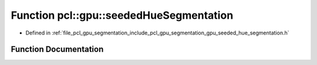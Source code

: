 .. _exhale_function_gpu__seeded__hue__segmentation_8h_1ab225e2d96cadb43c2504335c97fbad8f:

Function pcl::gpu::seededHueSegmentation
========================================

- Defined in :ref:`file_pcl_gpu_segmentation_include_pcl_gpu_segmentation_gpu_seeded_hue_segmentation.h`


Function Documentation
----------------------


.. doxygenfunction:: pcl::gpu::seededHueSegmentation(const boost::shared_ptr<pcl::PointCloud<pcl::PointXYZRGB>>&, const pcl::gpu::Octree::Ptr&, float, PointIndices&, PointIndices&, float)
